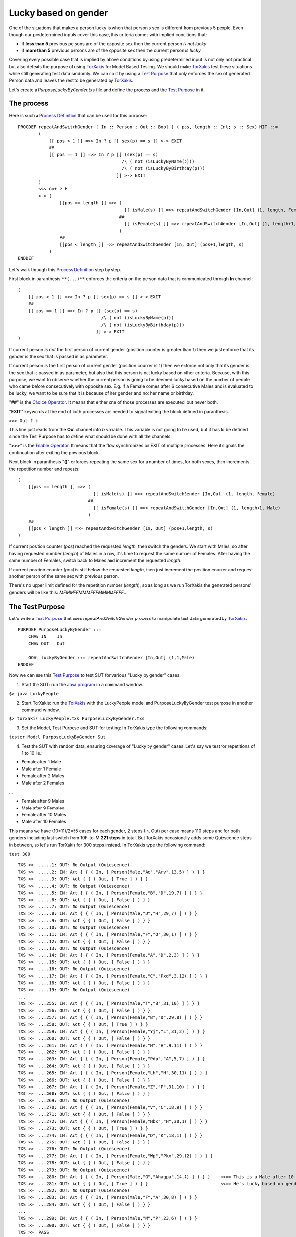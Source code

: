 Lucky based on gender
~~~~~~~~~~~~~~~~~~~~~

One of the situations that makes a person lucky is when that person's
sex is different from previous 5 people. Even though our predetermined
inputs cover this case, this criteria comes with implied conditions
that:

-  if **less than 5** previous persons are of the opposite sex then the
   current person *is not lucky*
-  if **more than 5** previous persons are of the opposite sex then the
   current person *is lucky*

Covering every possible case that is implied by above conditions by
using predetermined input is not only not practical but also defeats the
purpose of using
`TorXakis <https://github.com/TorXakis/TorXakis/wiki/TorXakis>`__ for
Model Based Testing. We should make
`TorXakis <https://github.com/TorXakis/TorXakis/wiki/TorXakis>`__ test
these situations while still generating test data randomly. We can do it
by using a `Test
Purpose <https://github.com/TorXakis/TorXakis/wiki/TestPurpose>`__ that
only enforces the sex of generated Person data and leaves the rest to be
generated by
`TorXakis <https://github.com/TorXakis/TorXakis/wiki/TorXakis>`__.

Let's create a *PurposeLuckyByGender.txs* file and define the process
and the `Test
Purpose <https://github.com/TorXakis/TorXakis/wiki/TestPurpose>`__ in
it.

The process
^^^^^^^^^^^

Here is such a `Process
Definition <https://github.com/TorXakis/TorXakis/wiki/ProcDefs>`__ that
can be used for this purpose:

::

   PROCDEF repeatAndSwitchGender [ In :: Person ; Out :: Bool ] ( pos, length :: Int; s :: Sex) HIT ::=
           (
               [[ pos > 1 ]] =>> In ? p [[ sex(p) == s ]] >-> EXIT
               ##
               [[ pos == 1 ]] =>> In ? p [[ (sex(p) == s)
                                           /\ ( not (isLuckyByName(p)))
                                           /\ ( not (isLuckyByBirthday(p)))
                                         ]] >-> EXIT
           )
           >>> Out ? b
           >-> (
                   [[pos == length ]] =>> (
                                            [[ isMale(s) ]] =>> repeatAndSwitchGender [In,Out] (1, length, Female)
                                          ##
                                            [[ isFemale(s) ]] =>> repeatAndSwitchGender [In,Out] (1, length+1, Male)
                                          )
                   ##
                   [[pos < length ]] =>> repeatAndSwitchGender [In, Out] (pos+1,length, s)
               )
   ENDDEF

Let's walk through this `Process
Definition <https://github.com/TorXakis/TorXakis/wiki/ProcDefs>`__ step
by step.

First block in paranthesis ``**(...)**`` enforces the criteria on the
person data that is communicated through **In** channel:

::

   (
       [[ pos > 1 ]] =>> In ? p [[ sex(p) == s ]] >-> EXIT
       ##
       [[ pos == 1 ]] =>> In ? p [[ (sex(p) == s)
                                   /\ ( not (isLuckyByName(p)))
                                   /\ ( not (isLuckyByBirthday(p)))
                                 ]] >-> EXIT
   )

If current person *is not* the first person of current gender (position
counter is greater than 1) then we just enforce that its gender is the
sex that is passed in as parameter.

If current person *is* the first person of current gender (position
counter is 1) then we enforce not only that its gender is the sex that
is passed in as parameter, but also that this person is not lucky based
on other criteria. Because, with this purpose, we want to observe
whether the current person is going to be deemed lucky based on the
number of people who came before consecutively with opposite sex. E.g.
if a Female comes after 6 consecutive Males and is evaluated to be
lucky, we want to be sure that it is because of her gender and not her
name or birthday.

"**##**" is the `Choice
Operator <https://github.com/TorXakis/TorXakis/wiki/Choice_Operator>`__.
It means that either one of those processes are executed, but never
both.

"**EXIT**" keywords at the end of both processes are needed to signal
exiting the block defined in paranthesis.

``>>> Out ? b``

This line just reads from the **Out** channel into *b* variable. This
variable is not going to be used, but it has to be defined since the
Test Purpose has to define what should be done with all the channels.

"**>>>**" is the `Enable
Operator <https://github.com/TorXakis/TorXakis/wiki/Enable_Operator>`__.
It means that the flow synchronizes on EXIT of multiple processes. Here
it signals the continuation after exiting the previous block.

Next block in paranthesis "**()**" enforces repeating the same sex for a
number of times, for both sexes, then increments the repetition number
and repeats:

::

   (
       [[pos == length ]] =>> (
                                [[ isMale(s) ]] =>> repeatAndSwitchGender [In,Out] (1, length, Female)
                              ##
                                [[ isFemale(s) ]] =>> repeatAndSwitchGender [In,Out] (1, length+1, Male)
                              )
       ##
       [[pos < length ]] =>> repeatAndSwitchGender [In, Out] (pos+1,length, s)
   )

If current position counter (*pos*) reached the requested *length*, then
switch the genders. We start with Males, so after having requested
number (*length*) of Males in a row, it's time to request the same
number of Females. After having the same number of Females, switch back
to Males and increment the requested *length*.

If current position counter (*pos*) is still below the requested
*length*, then just increment the position counter and request another
person of the same sex with previous person.

There's no upper limit defined for the repetition number (*length*), so
as long as we run TorXakis the generated persons' genders will be like
this: *MFMMFFMMMFFFMMMMFFFF*...

The Test Purpose
^^^^^^^^^^^^^^^^

Let's write a `Test
Purpose <https://github.com/TorXakis/TorXakis/wiki/TestPurpose>`__ that
uses *repeatAndSwitchGender* process to manipulate test data generated
by `TorXakis <https://github.com/TorXakis/TorXakis/wiki/TorXakis>`__:

::

   PURPDEF PurposeLuckyByGender ::=
       CHAN IN    In 
       CHAN OUT   Out

       GOAL luckyByGender ::= repeatAndSwitchGender [In,Out] (1,1,Male)
   ENDDEF

Now we can use this `Test
Purpose <https://github.com/TorXakis/TorXakis/wiki/TestPurpose>`__ to
test SUT for various "Lucky by gender" cases.

1. Start the SUT: run the `Java
   program <https://github.com/TorXakis/TorXakis/wiki/Java_program>`__
   in a command window.

``$> java LuckyPeople``

2. Start TorXakis: run the
   `TorXakis <https://github.com/TorXakis/TorXakis/wiki/TorXakis>`__
   with the LuckyPeople model and PurposeLuckyByGender test purpose in
   another command window.

``$> torxakis LuckyPeople.txs PurposeLuckyByGender.txs``

3. Set the Model, Test Purpose and SUT for testing: In TorXakis type the
   following commands:

``tester Model PurposeLuckyByGender Sut``

4. Test the SUT with random data, ensuring coverage of "Lucky by gender"
   cases. Let's say we test for repetitions of 1 to 10 i.e.:

-  Female after 1 Male
-  Male after 1 Female
-  Female after 2 Males
-  Male after 2 Females

...

-  Female after 9 Males
-  Male after 9 Females
-  Female after 10 Males
-  Male after 10 Females

This means we have (10*11)/2=55 cases for each gender, 2 steps (In, Out)
per case means 110 steps and for both genders including last switch from
10F-to-M **221 steps** in total. But TorXakis occasionally adds some
Quiescence steps in between, so let's run TorXakis for 300 steps
instead. In TorXakis type the following command:

``test 300``

::

   TXS >>  .....1: OUT: No Output (Quiescence)
   TXS >>  .....2: IN: Act { { ( In, [ Person(Male,"Ac","Arv",13,5) ] ) } }
   TXS >>  .....3: OUT: Act { { ( Out, [ True ] ) } }
   TXS >>  .....4: OUT: No Output (Quiescence)
   TXS >>  .....5: IN: Act { { ( In, [ Person(Female,"B","D",19,7) ] ) } }
   TXS >>  .....6: OUT: Act { { ( Out, [ False ] ) } }
   TXS >>  .....7: OUT: No Output (Quiescence)
   TXS >>  .....8: IN: Act { { ( In, [ Person(Male,"D","H",29,7) ] ) } }
   TXS >>  .....9: OUT: Act { { ( Out, [ False ] ) } }
   TXS >>  ....10: OUT: No Output (Quiescence)
   TXS >>  ....11: IN: Act { { ( In, [ Person(Male,"F","O",30,1) ] ) } }
   TXS >>  ....12: OUT: Act { { ( Out, [ False ] ) } }
   TXS >>  ....13: OUT: No Output (Quiescence)
   TXS >>  ....14: IN: Act { { ( In, [ Person(Female,"A","D",2,3) ] ) } }
   TXS >>  ....15: OUT: Act { { ( Out, [ False ] ) } }
   TXS >>  ....16: OUT: No Output (Quiescence)
   TXS >>  ....17: IN: Act { { ( In, [ Person(Female,"C","Pxd",3,12) ] ) } }
   TXS >>  ....18: OUT: Act { { ( Out, [ False ] ) } }
   TXS >>  ....19: OUT: No Output (Quiescence)
   ...
   TXS >>  ...255: IN: Act { { ( In, [ Person(Male,"T","B",31,10) ] ) } }
   TXS >>  ...256: OUT: Act { { ( Out, [ False ] ) } }
   TXS >>  ...257: IN: Act { { ( In, [ Person(Female,"B","D",29,8) ] ) } }
   TXS >>  ...258: OUT: Act { { ( Out, [ True ] ) } }
   TXS >>  ...259: IN: Act { { ( In, [ Person(Female,"Yj","L",31,2) ] ) } }
   TXS >>  ...260: OUT: Act { { ( Out, [ False ] ) } }
   TXS >>  ...261: IN: Act { { ( In, [ Person(Female,"N","H",9,11) ] ) } }
   TXS >>  ...262: OUT: Act { { ( Out, [ False ] ) } }
   TXS >>  ...263: IN: Act { { ( In, [ Person(Female,"Pdp","A",5,7) ] ) } }
   TXS >>  ...264: OUT: Act { { ( Out, [ False ] ) } }
   TXS >>  ...265: IN: Act { { ( In, [ Person(Female,"Lh","H",30,11) ] ) } }
   TXS >>  ...266: OUT: Act { { ( Out, [ False ] ) } }
   TXS >>  ...267: IN: Act { { ( In, [ Person(Female,"Z","P",31,10) ] ) } }
   TXS >>  ...268: OUT: Act { { ( Out, [ False ] ) } }
   TXS >>  ...269: OUT: No Output (Quiescence)
   TXS >>  ...270: IN: Act { { ( In, [ Person(Female,"V","C",18,9) ] ) } }
   TXS >>  ...271: OUT: Act { { ( Out, [ False ] ) } }
   TXS >>  ...272: IN: Act { { ( In, [ Person(Female,"Hbx","H",30,1) ] ) } }
   TXS >>  ...273: OUT: Act { { ( Out, [ True ] ) } }
   TXS >>  ...274: IN: Act { { ( In, [ Person(Female,"D","K",18,1) ] ) } }
   TXS >>  ...275: OUT: Act { { ( Out, [ False ] ) } }
   TXS >>  ...276: OUT: No Output (Quiescence)
   TXS >>  ...277: IN: Act { { ( In, [ Person(Female,"Wp","Pkx",29,12) ] ) } }
   TXS >>  ...278: OUT: Act { { ( Out, [ False ] ) } }
   TXS >>  ...279: OUT: No Output (Quiescence)
   TXS >>  ...280: IN: Act { { ( In, [ Person(Male,"G","Ahagpa",14,4) ] ) } }    <<== This is a Male after 10 Females
   TXS >>  ...281: OUT: Act { { ( Out, [ True ] ) } }                            <<== He's lucky based on gender
   TXS >>  ...282: OUT: No Output (Quiescence)
   TXS >>  ...283: IN: Act { { ( In, [ Person(Male,"F","A",30,8) ] ) } }
   TXS >>  ...284: OUT: Act { { ( Out, [ False ] ) } }
   ...
   TXS >>  ...299: IN: Act { { ( In, [ Person(Male,"M","P",23,6) ] ) } }
   TXS >>  ...300: OUT: Act { { ( Out, [ False ] ) } }
   TXS >>  PASS

Point for attention: In our **repeatAndSwitchGender** process we didn't
have to tell TorXakis that after switching the gender the next person
has to be lucky on unlucky; we just enforced a certain sex to be
assigned to current person. TorXakis knows what each person's luckiness
output should be depending on the **Model**.
